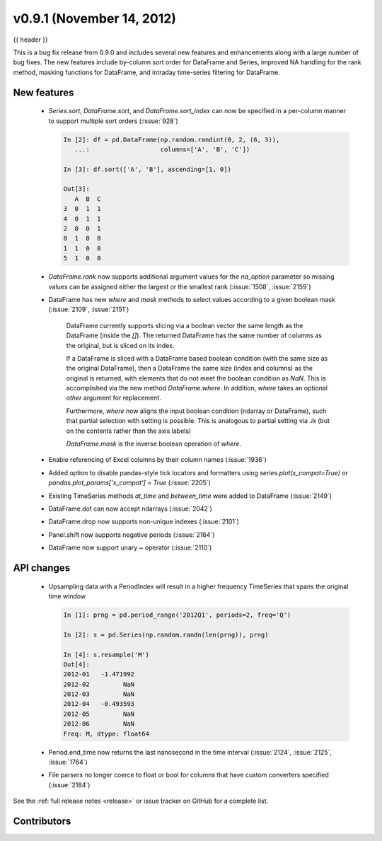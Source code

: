 .. _whatsnew_0901:

v0.9.1 (November 14, 2012)
--------------------------

{{ header }}


This is a bug fix release from 0.9.0 and includes several new features and
enhancements along with a large number of bug fixes. The new features include
by-column sort order for DataFrame and Series, improved NA handling for the rank
method, masking functions for DataFrame, and intraday time-series filtering for
DataFrame.

New features
~~~~~~~~~~~~

  - `Series.sort`, `DataFrame.sort`, and `DataFrame.sort_index` can now be
    specified in a per-column manner to support multiple sort orders (:issue:`928`)

    .. code-block:: ipython

       In [2]: df = pd.DataFrame(np.random.randint(0, 2, (6, 3)),
          ...:                   columns=['A', 'B', 'C'])

       In [3]: df.sort(['A', 'B'], ascending=[1, 0])

       Out[3]:
          A  B  C
       3  0  1  1
       4  0  1  1
       2  0  0  1
       0  1  0  0
       1  1  0  0
       5  1  0  0

  - `DataFrame.rank` now supports additional argument values for the
    `na_option` parameter so missing values can be assigned either the largest
    or the smallest rank (:issue:`1508`, :issue:`2159`)

    .. ipython:: python

        df = pd.DataFrame(np.random.randn(6, 3), columns=['A', 'B', 'C'])

        df.loc[2:4] = np.nan

        df.rank()

        df.rank(na_option='top')

        df.rank(na_option='bottom')


  - DataFrame has new `where` and `mask` methods to select values according to a
    given boolean mask (:issue:`2109`, :issue:`2151`)

	DataFrame currently supports slicing via a boolean vector the same length as the DataFrame (inside the `[]`).
	The returned DataFrame has the same number of columns as the original, but is sliced on its index.

        .. ipython:: python

    	    df = DataFrame(np.random.randn(5, 3), columns = ['A','B','C'])

	    df

	    df[df['A'] > 0]

	If a DataFrame is sliced with a DataFrame based boolean condition (with the same size as the original DataFrame),
	then a DataFrame the same size (index and columns) as the original is returned, with
	elements that do not meet the boolean condition as `NaN`. This is accomplished via
	the new method `DataFrame.where`. In addition, `where` takes an optional `other` argument for replacement.

	.. ipython:: python

	   df[df>0]

	   df.where(df>0)

	   df.where(df>0,-df)

	Furthermore, `where` now aligns the input boolean condition (ndarray or DataFrame), such that partial selection
	with setting is possible. This is analogous to partial setting via `.ix` (but on the contents rather than the axis labels)

	.. ipython:: python

	   df2 = df.copy()
   	   df2[ df2[1:4] > 0 ] = 3
	   df2

	`DataFrame.mask` is the inverse boolean operation of `where`.

	.. ipython:: python

	   df.mask(df<=0)

  - Enable referencing of Excel columns by their column names (:issue:`1936`)

    .. ipython:: python

        xl = pd.ExcelFile('data/test.xls')
        xl.parse('Sheet1', index_col=0, parse_dates=True,
                 parse_cols='A:D')


  - Added option to disable pandas-style tick locators and formatters
    using `series.plot(x_compat=True)` or `pandas.plot_params['x_compat'] =
    True` (:issue:`2205`)
  - Existing TimeSeries methods `at_time` and `between_time` were added to
    DataFrame (:issue:`2149`)
  - DataFrame.dot can now accept ndarrays (:issue:`2042`)
  - DataFrame.drop now supports non-unique indexes (:issue:`2101`)
  - Panel.shift now supports negative periods (:issue:`2164`)
  - DataFrame now support unary ~ operator (:issue:`2110`)

API changes
~~~~~~~~~~~

  - Upsampling data with a PeriodIndex will result in a higher frequency
    TimeSeries that spans the original time window

    .. code-block:: ipython

       In [1]: prng = pd.period_range('2012Q1', periods=2, freq='Q')

       In [2]: s = pd.Series(np.random.randn(len(prng)), prng)

       In [4]: s.resample('M')
       Out[4]:
       2012-01   -1.471992
       2012-02         NaN
       2012-03         NaN
       2012-04   -0.493593
       2012-05         NaN
       2012-06         NaN
       Freq: M, dtype: float64

  - Period.end_time now returns the last nanosecond in the time interval
    (:issue:`2124`, :issue:`2125`, :issue:`1764`)

    .. ipython:: python

        p = pd.Period('2012')

        p.end_time


  - File parsers no longer coerce to float or bool for columns that have custom
    converters specified (:issue:`2184`)

    .. ipython:: python

        import io

        data = ('A,B,C\n'
                '00001,001,5\n'
                '00002,002,6')
        pd.read_csv(io.StringIO(data), converters={'A': lambda x: x.strip()})


See the :ref:`full release notes
<release>` or issue tracker
on GitHub for a complete list.


.. _whatsnew_0.9.1.contributors:

Contributors
~~~~~~~~~~~~

.. contributors:: v0.9.0..v0.9.1
